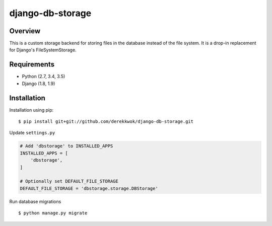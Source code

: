 django-db-storage
=================

.. image:: https://travis-ci.org/derekkwok/django-db-storage.svg?branch=master
    :target: https://travis-ci.org/derekkwok/django-db-storage

.. image:: https://coveralls.io/repos/github/derekkwok/django-db-storage/badge.svg?branch=master 
    :target: https://coveralls.io/github/derekkwok/django-db-storage?branch=master

Overview
--------

This is a custom storage backend for storing files in the database instead of the file system. It is a drop-in replacement for Django's FileSystemStorage.

Requirements
------------

* Python (2.7, 3.4, 3.5)
* Django (1.8, 1.9)

Installation
------------

Installation using pip::

    $ pip install git+git://github.com/derekkwok/django-db-storage.git

Update ``settings.py``

.. code-block:: python

    # Add 'dbstorage' to INSTALLED_APPS
    INSTALLED_APPS = [
        'dbstorage',
    ]

    # Optionally set DEFAULT_FILE_STORAGE
    DEFAULT_FILE_STORAGE = 'dbstorage.storage.DBStorage'

Run database migrations

::

    $ python manage.py migrate
